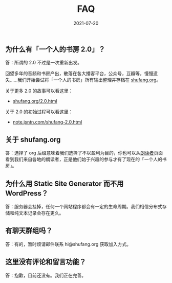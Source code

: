 #+HUGO_BASE_DIR: ../..
#+HUGO_SECTION: faq
#+TITLE: FAQ
#+DATE: 2021-07-20
#+HUGO_CUSTOM_FRONT_MATTER: :summary 一些 FAQ......
#+HUGO_CUSTOM_FRONT_MATTER: :description 一些 FAQ......
#+HUGO_CUSTOM_FRONT_MATTER: :featured_image /images/shufang-steal.jpg
#+HUGO_CUSTOM_FRONT_MATTER: :omit_header_text true
#+HUGO_CUSTOM_FRONT_MATTER: :url /faq.html
#+HUGO_AUTO_SET_LASTMOD: t
#+HUGO_TAGS: 
#+HUGO_CATEGORIES: 
#+HUGO_DRAFT: false

** 为什么有「一个人的书房 2.0」？

答：所谓的 2.0 不过是一次重新出发。

回望多年的音频和书房产出，散落在各大播客平台，公众号，豆瓣等，慢慢遗失……我们开始尝试将「一个人的书房」所有输出整理并存档在 [[https://shufang.org][shufang.org]]。

关于更多 2.0 的故事可以看这里：

- [[https://shufang.org/2.0.html][shufang.org/2.0.html]]

关于 2.0 的初始过程可以看这里：

- [[https://note.jsntn.com/shufang-2.0.html][note.jsntn.com/shufang-2.0.html]]

** 关于 shufang.org

答：选择了 org 后缀意味着我们选择了不以盈利为目的，你也可以从[[https://shufang.org/readers.html][朗读者]]页面看到我们来自各地的朗读者，正是他们始于兴趣的参与才有了现在的「一个人的书房」。

** 为什么用 Static Site Generator 而不用 WordPress？

答：服务器会挂掉，任何一个网站程序都会有一定的生命周期。我们相信分布式存储和纯文本记录会存在更久。

** 有聊天群组吗？

答：有的，暂时烦请邮件联系 hi@shufang.org 获取加入方式。

** 这里没有评论和留言功能？

答：抱歉，目前还没有。我们正在完善。